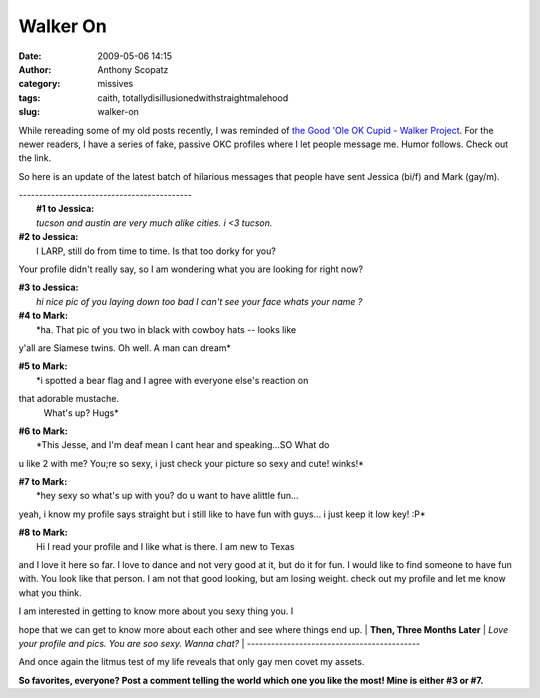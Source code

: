 Walker On
#########
:date: 2009-05-06 14:15
:author: Anthony Scopatz
:category: missives
:tags: caith, totallydisillusionedwithstraightmalehood
:slug: walker-on

While rereading some of my old posts recently, I was reminded of `the
Good 'Ole OK Cupid - Walker Project`_. For the newer readers, I have a
series of fake, passive OKC profiles where I let people message me.
Humor follows. Check out the link.

So here is an update of the latest batch of hilarious messages that
people have sent Jessica (bi/f) and Mark (gay/m).

| -------------------------------------------
|  **#1 to Jessica:**
|  *tucson and austin are very much alike cities. i <3 tucson.*

| **#2 to Jessica:**
|  I LARP, still do from time to time. Is that too dorky for you?

Your profile didn't really say, so I am wondering what you are looking
for right now?

| **#3 to Jessica:**
|  *hi
 nice pic
 of you laying down
 too bad I can't see your face
 whats your name
 ?*

| **#4 to Mark:**
|  *ha. That pic of you two in black with cowboy hats -- looks like
y'all are Siamese twins. Oh well. A man can dream*

| **#5 to Mark:**
|  *i spotted a bear flag and I agree with everyone else's reaction on
that adorable mustache.
 What's up?
 Hugs*

| **#6 to Mark:**
|  *This Jesse, and I'm deaf mean I cant hear and speaking...SO What do
u like 2 with me? You;re so sexy, i just check your picture so sexy and
cute! winks!*

| **#7 to Mark:**
|  *hey sexy so what's up with you? do u want to have alittle fun...
yeah, i know my profile says straight but i still like to have fun with
guys... i just keep it low key! :P*

| **#8 to Mark:**
|  Hi I read your profile and I like what is there. I am new to Texas
and I love it here so far. I love to dance and not very good at it, but
do it for fun. I would like to find someone to have fun with. You look
like that person. I am not that good looking, but am losing weight.
check out my profile and let me know what you think.

| I am interested in getting to know more about you sexy thing you. I
hope that we can get to know more about each other and see where things
end up.
|  **Then, Three Months Later**
|  *Love your profile and pics. You are soo sexy. Wanna chat?*
|  -------------------------------------------

And once again the litmus test of my life reveals that only gay men
covet my assets.

**So favorites, everyone? Post a comment telling the world which one you
like the most! Mine is either #3 or #7.**

.. _the Good 'Ole OK Cupid - Walker Project: http://scopatz.doesntexist.com/projects/okc/
